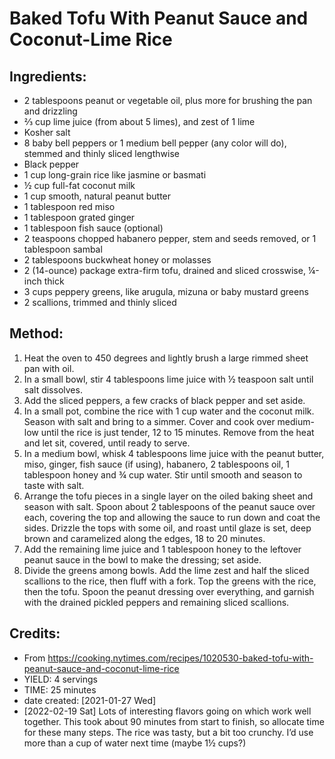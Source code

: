 #+STARTUP: showeverything
* Baked Tofu With Peanut Sauce and Coconut-Lime Rice
** Ingredients:
- 2 tablespoons peanut or vegetable oil, plus more for brushing the pan and drizzling
- ⅔ cup lime juice (from about 5 limes), and zest of 1 lime
- Kosher salt
- 8 baby bell peppers or 1 medium bell pepper (any color will do), stemmed and thinly sliced lengthwise
- Black pepper
- 1 cup long-grain rice like jasmine or basmati
- ½ cup full-fat coconut milk
- 1 cup smooth, natural peanut butter
- 1 tablespoon red miso
- 1 tablespoon grated ginger
- 1 tablespoon fish sauce (optional)
- 2 teaspoons chopped habanero pepper, stem and seeds removed, or 1 tablespoon sambal
- 2 tablespoons buckwheat honey or molasses
- 2 (14-ounce) package extra-firm tofu, drained and sliced crosswise, ¼-inch thick
- 3 cups peppery greens, like arugula, mizuna or baby mustard greens
- 2 scallions, trimmed and thinly sliced
** Method:
1. Heat the oven to 450 degrees and lightly brush a large rimmed sheet pan with oil.
2. In a small bowl, stir 4 tablespoons lime juice with ½ teaspoon salt until salt dissolves.
3. Add the sliced peppers, a few cracks of black pepper and set aside.
4. In a small pot, combine the rice with 1 cup water and the coconut milk. Season with salt and bring to a simmer. Cover and cook over medium-low until the rice is just tender, 12 to 15 minutes. Remove from the heat and let sit, covered, until ready to serve.
5. In a medium bowl, whisk 4 tablespoons lime juice with the peanut butter, miso, ginger, fish sauce (if using), habanero, 2 tablespoons oil, 1 tablespoon honey and ¾ cup water. Stir until smooth and season to taste with salt.
6. Arrange the tofu pieces in a single layer on the oiled baking sheet and season with salt. Spoon about 2 tablespoons of the peanut sauce over each, covering the top and allowing the sauce to run down and coat the sides. Drizzle the tops with some oil, and roast until glaze is set, deep brown and caramelized along the edges, 18 to 20 minutes.
7. Add the remaining lime juice and 1 tablespoon honey to the leftover peanut sauce in the bowl to make the dressing; set aside.
8. Divide the greens among bowls. Add the lime zest and half the sliced scallions to the rice, then fluff with a fork. Top the greens with the rice, then the tofu. Spoon the peanut dressing over everything, and garnish with the drained pickled peppers and remaining sliced scallions.
** Credits:
- From https://cooking.nytimes.com/recipes/1020530-baked-tofu-with-peanut-sauce-and-coconut-lime-rice
- YIELD: 4 servings
- TIME: 25 minutes
- date created: [2021-01-27 Wed]
- [2022-02-19 Sat] Lots of interesting flavors going on which work well together. This took about 90 minutes from start to finish, so allocate time for these many steps. The rice was tasty, but a bit too crunchy. I’d use more than a cup of water next time (maybe 1½ cups?)
